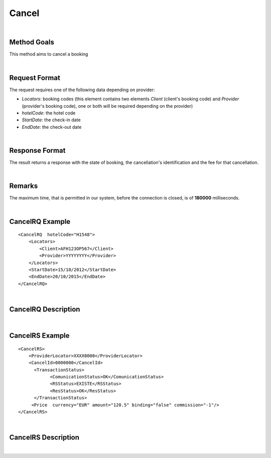 .. highlight:: xml

Cancel
======

|

Method Goals
------------

This method aims to cancel a booking

|

Request Format
--------------


The request requires one of the following data depending on provider:

-  *Locators*: booking codes (this element contains two elements
   *Client* (client's booking code) and *Provider* (provider's booking
   code), one or both will be required depending on the provider)
-  *hotelCode*: the hotel code
-  *StartDate*: the check-in date
-  *EndDate*: the check-out date

| 

Response Format
---------------

The result returns a response with the state of booking, the
cancellation's identification and the fee for that cancellation.

|

Remarks
-------

The maximum time, that is permitted in our system, before the connection is closed,  is of **180000** milliseconds.

|

CancelRQ Example
----------------

::

    <CancelRQ  hotelCode="H1548">
        <Locators>
            <Client>AFH123OP567</Client>
            <Provider>YYYYYYYY</Provider>
        </Locators>
        <StartDate>15/10/2012</StartDate>
        <EndDate>20/10/2015</EndDate>
    </CancelRQ>

|

CancelRQ Description
--------------------

+---------------------+----------+----------+---------------------------------------------------------------------------------------------+
| Element             | Number   | Type     | Description                                                                                 |
+=====================+==========+==========+=============================================================================================+
| CancelRQ            | 1        |          | Root node.                                                                                  |
+---------------------+----------+----------+---------------------------------------------------------------------------------------------+
| @hotelCode        | 1        | String   | Hotel code.                                                                                 |
+---------------------+----------+----------+---------------------------------------------------------------------------------------------+
| Locators            | 1        |          | Information of the locators (it is mandatory indicate one of two, or client or provider).   |
+---------------------+----------+----------+---------------------------------------------------------------------------------------------+
| Locators/Client     | 0..1     | String   | Client locator.                                                                             |
+---------------------+----------+----------+---------------------------------------------------------------------------------------------+
| Locators/Provider   | 0..1     | String   | Provider locator.                                                                           |
+---------------------+----------+----------+---------------------------------------------------------------------------------------------+
| StartDate           | 1        | String   | Start date of booking.                                                                      |
+---------------------+----------+----------+---------------------------------------------------------------------------------------------+
| EndDate             | 1        | String   | End date of booking.                                                                        |
+---------------------+----------+----------+---------------------------------------------------------------------------------------------+

|

CancelRS Example
----------------

::

    <CancelRS>
        <ProviderLocator>XXXX0000</ProviderLocator> 
        <CancelId>0000000</CancelId>
          <TransactionStatus>
                <ComunicationStatus>OK</ComunicationStatus>
                <RSStatus>EXISTE</RSStatus>
                <ResStatus>OK</ResStatus>
          </TransactionStatus>
         <Price  currency="EUR" amount="120.5" binding="false" commission="-1"/>
    </CancelRS>

|

CancelRS Description
--------------------

+---------------------+----------+----------+---------------------------------------------------------------------------------------------+
| Element             | Number   | Type     | Description                                                                                 |
+=====================+==========+==========+=============================================================================================+
| CancelRS            | 1        |          | Root node.                                                                                  |
+---------------------+----------+----------+---------------------------------------------------------------------------------------------+
| ProviderLocator     | 1        | String   | Provider locator.                                                                           |
+---------------------+----------+----------+---------------------------------------------------------------------------------------------+
| CancelId            | 0..1     | String   | Cancellation id.                                                                            |
+---------------------+----------+----------+---------------------------------------------------------------------------------------------+
| Price               | 0..1     |          | Price cancellation.                                                                         |
+---------------------+----------+----------+---------------------------------------------------------------------------------------------+
| @currency           | 1        | String   | Currency code.                                                                              |
+---------------------+----------+----------+---------------------------------------------------------------------------------------------+
| @amount             | 1        | Decimal  | Book Amount.                                                                                |
+---------------------+----------+----------+---------------------------------------------------------------------------------------------+
| @binding            | 1        | boolean  | Identifies if is the price is binding ( When true the sale price returned **must** not be   |
|                     |          |          | less than the price informed.                                                               |
+---------------------+----------+----------+---------------------------------------------------------------------------------------------+
| @commission         | 1        | Decimal  | Commission ( -1 = not specified (will come indicated with the provider contract ), 0 = net  |
|                     |          |          | price, X = % of the commission that applies to the amount.                                  |
+---------------------+----------+----------+---------------------------------------------------------------------------------------------+
| TransactionStatus   | 1        |          | Transaction Status.                                                                         |
+---------------------+----------+----------+---------------------------------------------------------------------------------------------+
| TransactionStatus   | 1        | String   | Status communication ( OFFLINE, OK and KO).                                                 |
| /ComunicationStatus |          |          |                                                                                             |
+---------------------+----------+----------+---------------------------------------------------------------------------------------------+
| TransactionStatus   | 1        | String   | Status response (DESCONOCIDO (Unknown), EXISTE (Exists), EXISTECANCELADA                    |
| /RSStatus           |          |          | (Cancelled), NO\_EXISTE (Does not exist)).                                                  |
+---------------------+----------+----------+---------------------------------------------------------------------------------------------+
| TransactionStatus   | 1        | String   | Status booking (OK = confirmed, RQ = on request, CN = cancelled, UN = unknown).              |
| /ResStatus          |          |          |                                                                                             |
+---------------------+----------+----------+---------------------------------------------------------------------------------------------+

|
